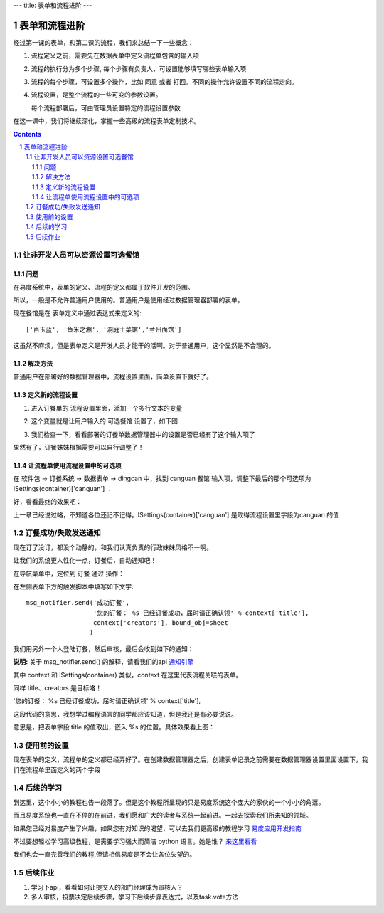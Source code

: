 ---
title: 表单和流程进阶
---

======================================
表单和流程进阶
======================================

经过第一课的表单，和第二课的流程，我们来总结一下一些概念：

1. 流程定义之前，需要先在数据表单中定义流程单包含的输入项
2. 流程的执行分为多个步骤, 每个步骤有负责人，可设置能够填写哪些表单输入项
3. 流程的每个步骤，可设置多个操作，比如 同意 或者 打回。不同的操作允许设置不同的流程走向。
4. 流程设置，是整个流程的一些可变的参数设置。

   每个流程部署后，可由管理员设置特定的流程设置参数

在这一课中，我们将继续深化，掌握一些高级的流程表单定制技术。

.. sectnum::
.. contents::

让非开发人员可以资源设置可选餐馆
======================================
问题
--------------
在易度系统中，表单的定义、流程的定义都属于软件开发的范围。

所以，一般是不允许普通用户使用的。普通用户是使用经过数据管理器部署的表单。

现在餐馆是在 表单定义中通过表达式来定义的::

  ['百玉蓝', '鱼米之湘', '洞庭土菜馆','兰州面馆']

这虽然不麻烦，但是表单定义是开发人员才能干的活啊。对于普通用户，这个显然是不合理的。

解决方法
------------------------
普通用户在部署好的数据管理器中，流程设置里面，简单设置下就好了。

定义新的流程设置
------------------
1. 进入订餐单的 流程设置里面，添加一个多行文本的变量

   .. image:: img/flow2-newfield1.jpg

2. 这个变量就是让用户输入的 可选餐馆 设置了，如下图

   .. image:: img/flow2-addfield.png

3. 我们检查一下，看看部署的订餐单数据管理器中的设置是否已经有了这个输入项了

   .. image:: img/flow2-newfield2.jpeg

果然有了，订餐妹妹根据需要可以自行调整了！

让流程单使用流程设置中的可选项
---------------------------------------
在 软件包 -> 订餐系统 -> 数据表单 -> dingcan 中，找到 canguan 餐馆 输入项，调整下最后的那个可选项为 ISettings(container)['canguan'] ：

.. image:: img/flow2-usesettings.jpeg

好，看看最终的效果吧：

.. image:: img/flow2-result.png

上一章已经说过咯，不知道各位还记不记得。ISettings(container)['canguan'] 是取得流程设置里字段为canguan 的值

订餐成功/失败发送通知
========================
现在订了没订，都没个动静的，和我们认真负责的行政妹妹风格不一啊。

让我们的系统更人性化一点，订餐后，自动通知吧！

在导航菜单中，定位到 订餐 通过 操作：

.. image:: img/flow2-action-pass.png

在左侧表单下方的触发脚本中填写如下文字::

 msg_notifier.send('成功订餐', 
                   '您的订餐： %s 已经订餐成功，届时请正确认领' % context['title'],
                   context['creators'], bound_obj=sheet
                  )

我们用另外一个人登陆订餐，然后审核，最后会收到如下的通知：

.. image:: img/flow2-notify.png

**说明:** 关于 msg_notifier.send() 的解释，请看我们的api 通知引擎_

其中 context 和 ISettings(container) 类似，context 在这里代表流程关联的表单。

同样 title、creators 是目标咯！

'您的订餐： %s 已经订餐成功，届时请正确认领' % context['title'],

这段代码的意思，我想学过编程语言的同学都应该知道，但是我还是有必要说说。

意思是，把表单字段 title 的值取出，嵌入 %s 的位置。具体效果看上图：

.. _通知引擎: ../api/notification.rst

使用前的设置
======================
现在表单的定义，流程单的定义都已经弄好了。在创建数据管理器之后，创建表单记录之前需要在数据管理器设置里面设置下，我们在流程单里面定义的两个字段

.. image:: img/sheet-settings.jpeg

后续的学习
======================
到这里，这个小小的教程也告一段落了。但是这个教程所呈现的只是易度系统这个庞大的家伙的一个小小的角落。

而且易度系统也一直在不停的在前进，我们愿和广大的读者与系统一起前进。一起去探索我们所未知的领域。

如果您已经对易度产生了兴趣，如果您有对知识的渴望，可以去我们更高级的教程学习 易度应用开发指南_

不过要想轻松学习高级教程，是需要学习强大而简洁 python 语言。她是谁？ 来这里看看_

我们也会一直完善我们的教程,但请相信易度是不会让各位失望的。

.. _易度应用开发指南: ../api

.. _来这里看看: http://zh.wikipedia.org/zh-cn/Python

后续作业
=====================
1. 学习下api，看看如何让提交人的部门经理成为审核人？
2. 多人审核，投票决定后续步骤，学习下后续步骤表达式，以及task.vote方法
